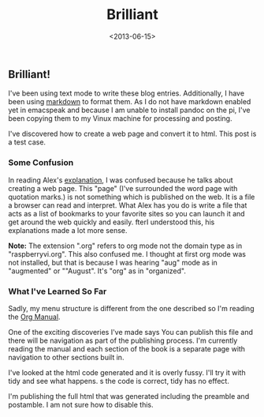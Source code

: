 #+TITLE:  Brilliant
#+Date: <2013-06-15>
#+FILETAGS: :Blog:Raspberry_Pi:
** Brilliant! 
I've been using text mode to write these blog entries. Additionally, I
have been using [[http://www.daringfireball.net/projects/markdown/][markdown]] to format
them. As I do not have markdown enabled yet in emacspeak and because I
am unable to install pandoc on the pi, I've been copying them to my
Vinux machine for processing and posting.

I've discovered how to create a web page and convert it to html. This
post is a test case. 

***  Some Confusion

In reading Alex's [[http://emacspeak.sourceforge.net/info/html/tutorial.html][explanation]], I was confused because he talks about creating a web page. This "page" (I've surrounded the word page with quotation marks.) is not something which is published on the web. It is a file a browser can read and interpret. What Alex has you do is write a file that acts as a list of bookmarks to your favorite sites so you can launch it and get around the web quickly and easily. fterI understood this, his explanations made a lot more sense.

*Note:* The extension ".org" refers to org mode not the domain type as in "raspberryvi.org". This also confused me. I thought at first org mode was not installed, but that is because I was hearing "aug" mode as in "augmented" or ""August". It's "org" as in "organized".

***  What I've Learned So Far

Sadly, my menu structure is different from the one described so I'm reading the [[http://orgmode.org/manual/index.html][Org Manual]]. 

One of the exciting discoveries I've made says You can publish this file and there will be navigation as part of the publishing process. I'm currently reading the manual and each section of the book is a separate page with navigation to other sections built in.

I've looked at the html code generated and it is overly fussy. I'll try it with tidy and see what happens. s the code is correct, tidy has no effect. 

I'm publishing the full html that was generated including the preamble and postamble. I am not sure how to disable this. 
